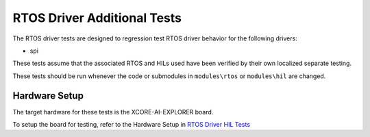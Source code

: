 ############################
RTOS Driver Additional Tests
############################

The RTOS driver tests are designed to regression test RTOS driver behavior for the following drivers:

- spi

These tests assume that the associated RTOS and HILs used have been verified by their own localized separate testing.

These tests should be run whenever the code or submodules in ``modules\rtos`` or ``modules\hil`` are changed.

**************
Hardware Setup
**************

The target hardware for these tests is the XCORE-AI-EXPLORER board.

To setup the board for testing, refer to the Hardware Setup in `RTOS Driver HIL Tests <https://github.com/xmos/xcore_sdk/blob/develop/test/rtos_drivers/hil/README.rst>`_
